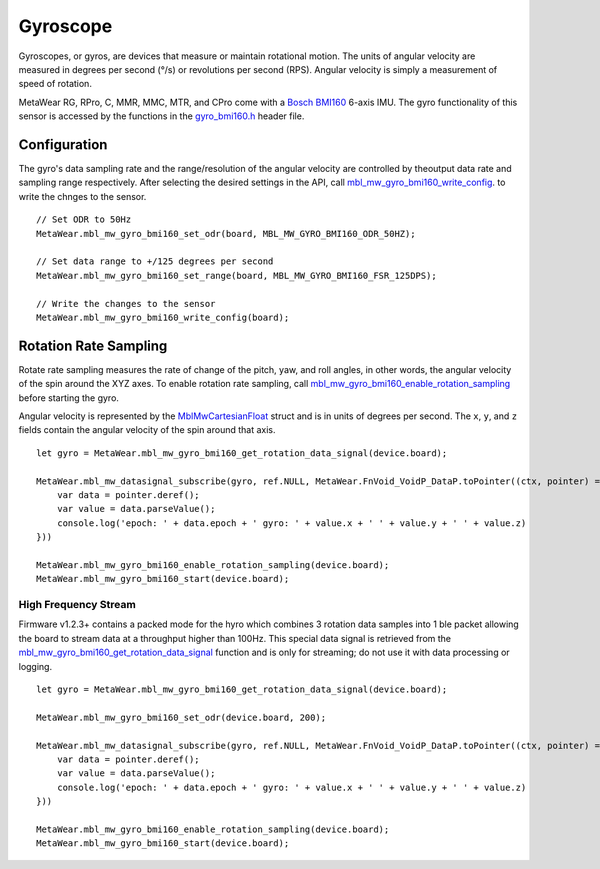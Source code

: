 .. highlight:: javascript

Gyroscope
==========
Gyroscopes, or gyros, are devices that measure or maintain rotational motion. The units of angular velocity are measured in degrees per second (°/s) or revolutions per second (RPS). Angular velocity is simply a measurement of speed of rotation.

MetaWear RG, RPro, C, MMR, MMC, MTR, and CPro come with a `Bosch BMI160 <http://www.bosch-sensortec.com/bst/products/all_products/bmi160>`_ 6-axis IMU.  The gyro 
functionality of this sensor is accessed by the functions in the 
`gyro_bmi160.h <https://mbientlab.com/docs/metawear/cpp/latest/gyro__bmi160_8h.html>`_ header file.

Configuration
-------------
The gyro's data sampling rate and the range/resolution of the angular velocity are controlled by theoutput data rate and sampling range respectively.  
After selecting the desired settings in the API, call 
`mbl_mw_gyro_bmi160_write_config <https://mbientlab.com/docs/metawear/cpp/latest/gyro__bmi160_8h.html#aeede6e8a6aa6218106bffcb9f152488e>`_. to write the 
chnges to the sensor. ::

    // Set ODR to 50Hz
    MetaWear.mbl_mw_gyro_bmi160_set_odr(board, MBL_MW_GYRO_BMI160_ODR_50HZ);
    
    // Set data range to +/125 degrees per second
    MetaWear.mbl_mw_gyro_bmi160_set_range(board, MBL_MW_GYRO_BMI160_FSR_125DPS);
    
    // Write the changes to the sensor
    MetaWear.mbl_mw_gyro_bmi160_write_config(board);

Rotation Rate Sampling
----------------------
Rotate rate sampling measures the rate of change of the pitch, yaw, and roll angles, in other words, the angular velocity of the spin around the XYZ 
axes.  To enable rotation rate sampling, call 
`mbl_mw_gyro_bmi160_enable_rotation_sampling <https://mbientlab.com/docs/metawear/cpp/latest/gyro__bmi160_8h.html#a647e13739d2ebaaccd05fa93daa3ff6b>`_ 
before starting the gyro.

Angular velocity is represented by the 
`MblMwCartesianFloat <https://mbientlab.com/docs/metawear/cpp/latest/structMblMwCartesianFloat.html>`_ struct and is in units of degrees per second.  
The ``x``, ``y``, and ``z`` fields contain the angular velocity of the spin around that axis.  ::

    let gyro = MetaWear.mbl_mw_gyro_bmi160_get_rotation_data_signal(device.board);

    MetaWear.mbl_mw_datasignal_subscribe(gyro, ref.NULL, MetaWear.FnVoid_VoidP_DataP.toPointer((ctx, pointer) => {
        var data = pointer.deref();
        var value = data.parseValue();
        console.log('epoch: ' + data.epoch + ' gyro: ' + value.x + ' ' + value.y + ' ' + value.z)
    }))

    MetaWear.mbl_mw_gyro_bmi160_enable_rotation_sampling(device.board);
    MetaWear.mbl_mw_gyro_bmi160_start(device.board);

High Frequency Stream
^^^^^^^^^^^^^^^^^^^^^
Firmware v1.2.3+ contains a packed mode for the hyro which combines 3 rotation data samples into 1 ble packet allowing the board to stream data at a
throughput higher than 100Hz.  This special data signal is retrieved from the 
`mbl_mw_gyro_bmi160_get_rotation_data_signal <https://mbientlab.com/docs/metawear/cpp/latest/gyro__bmi160_8h.html#a4b5db7b9449981c6405afabeb2da50d8>`_ 
function and is only for streaming; do not use it with data processing or logging.  ::

    let gyro = MetaWear.mbl_mw_gyro_bmi160_get_rotation_data_signal(device.board);

    MetaWear.mbl_mw_gyro_bmi160_set_odr(device.board, 200);

    MetaWear.mbl_mw_datasignal_subscribe(gyro, ref.NULL, MetaWear.FnVoid_VoidP_DataP.toPointer((ctx, pointer) => {
        var data = pointer.deref();
        var value = data.parseValue();
        console.log('epoch: ' + data.epoch + ' gyro: ' + value.x + ' ' + value.y + ' ' + value.z)
    }))

    MetaWear.mbl_mw_gyro_bmi160_enable_rotation_sampling(device.board);
    MetaWear.mbl_mw_gyro_bmi160_start(device.board);